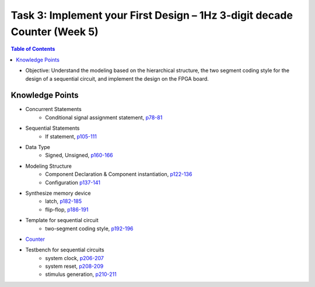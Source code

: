 Task 3: Implement your First Design – 1Hz 3-digit decade Counter (Week 5)
=========================================================================

.. contents:: Table of Contents

* Objective: Understand the modeling based on the hierarchical structure, the two segment coding style for the design of a sequential circuit, and implement the design on the FPGA board.

.. image:: ../_static/t3_1.png
    :align: center
    :width: 600

Knowledge Points
----------------
* Concurrent Statements
	- Conditional signal assignment statement, `p78-81 <http://marvalfan.top/lecture/chapter3.html#conditional-signal-assignment>`_
* Sequential Statements
	- If statement, `p105-111 <http://marvalfan.top/lecture/chapter4.html#if-statement>`_
* Data Type
	- Signed, Unsigned, `p160-166 <http://marvalfan.top/lecture/chapter5.html#test-benches-that-compute-stimulus-and-expected-results>`_
* Modeling Structure
	- Component Declaration & Component instantiation, `p122-136 <http://marvalfan.top/lecture/chapter5.html#component>`_
	- Configuration `p137-141 <http://marvalfan.top/lecture/chapter5.html#configuration>`_
* Synthesize memory device
	- latch, `p182-185 <http://marvalfan.top/lecture/chapter6.html#latch>`_
	- flip-flop, `p186-191 <http://marvalfan.top/lecture/chapter6.html#flip-flops-f-f>`_
* Template for sequential circuit
	- two-segment coding style, `p192-196 <http://marvalfan.top/lecture/chapter6.html#vhdl-templates-for-sequential-circuits>`_
* `Counter <http://marvalfan.top/lecture/chapter6.html#synchronous-counter>`_
* Testbench for sequential circuits
	- system clock, `p206-207 <http://marvalfan.top/lecture/chapter6.html#generating-a-system-clock>`_
	- system reset, `p208-209 <http://marvalfan.top/lecture/chapter6.html#generating-the-system-reset>`_
	- stimulus generation, `p210-211 <http://marvalfan.top/lecture/chapter6.html#synchronizing-stimulus-generation-and-monitoring>`_

.. image:: ../_static/t3_2.png
    :align: center
    :width: 600

.. image:: ../_static/t3_3.png
    :align: center
    :width: 600

